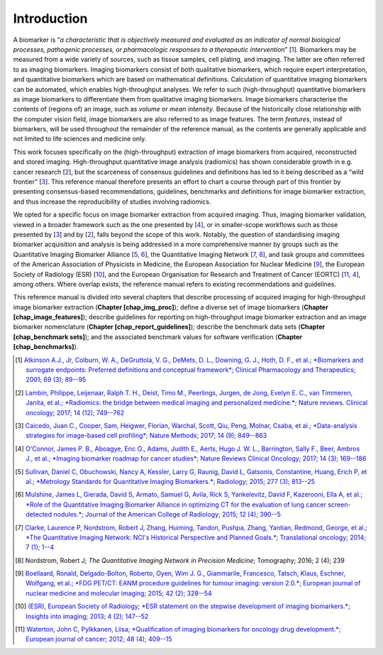 Introduction
============

A biomarker is “*a characteristic that is objectively measured and
evaluated as an indicator of normal biological processes, pathogenic
processes, or pharmacologic responses to a therapeutic
intervention*” \[1_\]. Biomarkers may be
measured from a wide variety of sources, such as tissue samples, cell
plating, and imaging. The latter are often referred to as imaging
biomarkers. Imaging biomarkers consist of both qualitative biomarkers,
which require expert interpretation, and quantitative biomarkers which
are based on mathematical definitions. Calculation of quantitative
imaging biomarkers can be automated, which enables high-throughput
analyses. We refer to such (high-throughput) quantitative biomarkers as
image biomarkers to differentiate them from qualitative imaging
biomarkers. Image biomarkers characterise the contents of (regions of)
an image, such as *volume* or *mean intensity*. Because of the
historically close relationship with the computer vision field, image
biomarkers are also referred to as image features. The term *features*,
instead of biomarkers, will be used throughout the remainder of the
reference manual, as the contents are generally applicable and not
limited to life sciences and medicine only.

This work focuses specifically on the (high-throughput) extraction of
image biomarkers from acquired, reconstructed and stored imaging.
High-throughput quantitative image analysis (radiomics) has shown
considerable growth in e.g. cancer research
\[2_\], but the scarceness of consensus
guidelines and definitions has led to it being described as a “wild
frontier” \[3_\]. This reference manual
therefore presents an effort to chart a course through part of this
frontier by presenting consensus-based recommendations, guidelines,
benchmarks and definitions for image biomarker extraction, and thus
increase the reproducibility of studies involving radiomics.

We opted for a specific focus on image biomarker extraction from
acquired imaging. Thus, imaging biomarker validation, viewed in a
broader framework such as the one presented by
\[4_\], or in smaller-scope workflows such as
those presented by \[3_\] and by
\[2_\], falls beyond the scope of this work.
Notably, the question of standardising imaging biomarker acquisition and
analysis is being addressed in a more comprehensive manner by groups
such as the Quantitative Imaging Biomarker Alliance
\[5_, 6_\], the Quantitative Imaging
Network \[7_, 8_\], and
task groups and committees of the American Association of Physicists in
Medicine, the European Association for Nuclear Medicine
\[9_\], the European Society of Radiology
(ESR) \[10_\], and the
European Organisation for Research and Treatment of Cancer (EORTC)
\[11_, 4_\], among others. Where
overlap exists, the reference manual refers to existing recommendations
and guidelines.

This reference manual is divided into several chapters that describe
processing of acquired imaging for high-throughput image biomarker
extraction (**Chapter [chap\_img\_proc]**); define a diverse set of
image biomarkers (**Chapter [chap\_image\_features]**); describe
guidelines for reporting on high-throughput image biomarker extraction
and an image biomarker nomenclature (**Chapter
[chap\_report\_guidelines]**); describe the benchmark data sets
(**Chapter [chap\_benchmark sets]**); and the associated benchmark
values for software verification (**Chapter [chap\_benchmarks]**).

.. [1] `Atkinson A.J., Jr, Colburn, W. A., DeGruttola, V. G., DeMets, D. L., Downing, G. J., Hoth, D. F., et al.; *Biomarkers and surrogate endpoints: Preferred definitions and conceptual framework*; Clinical Pharmacology and Therapeutics; 2001; 69 (3); 89--95 <https://doi.org/10.1067/mcp.2001.113989>`_
.. [2] `Lambin, Philippe, Leijenaar, Ralph T. H., Deist, Timo M., Peerlings, Jurgen, de Jong, Evelyn E. C., van Timmeren, Janita, et al.; *Radiomics: the bridge between medical imaging and personalized medicine.*; Nature reviews. Clinical oncology; 2017; 14 (12); 749--762 <http://www.ncbi.nlm.nih.gov/pubmed/28975929>`_
.. [3] `Caicedo, Juan C., Cooper, Sam, Heigwer, Florian, Warchal, Scott, Qiu, Peng, Molnar, Csaba, et al.; *Data-analysis strategies for image-based cell profiling*; Nature Methods; 2017; 14 (9); 849--863 <https://doi.org/10.1038/nmeth.4397>`_
.. [4] `O'Connor, James P. B., Aboagye, Eric O., Adams, Judith E., Aerts, Hugo J. W. L., Barrington, Sally F., Beer, Ambros J., et al.; *Imaging biomarker roadmap for cancer studies*; Nature Reviews Clinical Oncology; 2017; 14 (3); 169--186 <http://dx.doi.org/10.1038/nrclinonc.2016.162>`_
.. [5] `Sullivan, Daniel C, Obuchowski, Nancy A, Kessler, Larry G, Raunig, David L, Gatsonis, Constantine, Huang, Erich P, et al.; *Metrology Standards for Quantitative Imaging Biomarkers.*; Radiology; 2015; 277 (3); 813--25 <http://www.ncbi.nlm.nih.gov/pubmed/26267831>`_
.. [6] `Mulshine, James L, Gierada, David S, Armato, Samuel G, Avila, Rick S, Yankelevitz, David F, Kazerooni, Ella A, et al.; *Role of the Quantitative Imaging Biomarker Alliance in optimizing CT for the evaluation of lung cancer screen-detected nodules.*; Journal of the American College of Radiology; 2015; 12 (4); 390--5 <http://www.ncbi.nlm.nih.gov/pubmed/25842017>`_
.. [7] `Clarke, Laurence P, Nordstrom, Robert J, Zhang, Huiming, Tandon, Pushpa, Zhang, Yantian, Redmond, George, et al.; *The Quantitative Imaging Network: NCI's Historical Perspective and Planned Goals.*; Translational oncology; 2014; 7 (1); 1--4 <http://www.ncbi.nlm.nih.gov/pubmed/24772201>`_
.. [8] Nordstrom, Robert J; *The Quantitative Imaging Network in Precision Medicine*; Tomography; 2016; 2 (4); 239
.. [9] `Boellaard, Ronald, Delgado-Bolton, Roberto, Oyen, Wim J. G., Giammarile, Francesco, Tatsch, Klaus, Eschner, Wolfgang, et al.; *FDG PET/CT: EANM procedure guidelines for tumour imaging: version 2.0.*; European journal of nuclear medicine and molecular imaging; 2015; 42 (2); 328--54 <http://www.ncbi.nlm.nih.gov/pubmed/25452219>`_
.. [10] `(ESR), European Society of Radiology; *ESR statement on the stepwise development of imaging biomarkers.*; Insights into imaging; 2013; 4 (2); 147--52 <http://www.ncbi.nlm.nih.gov/pubmed/23397519>`_
.. [11] `Waterton, John C, Pylkkanen, Liisa; *Qualification of imaging biomarkers for oncology drug development.*; European journal of cancer; 2012; 48 (4); 409--15 <http://www.ncbi.nlm.nih.gov/pubmed/22226478>`_